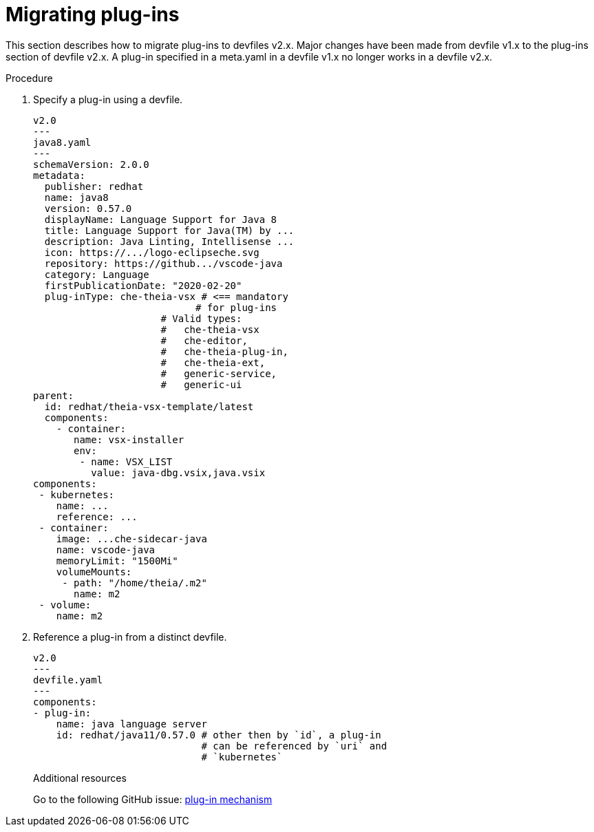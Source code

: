 [id="proc_migrating-plug-ins_{context}"]
= Migrating plug-ins

[role="_abstract"]
This section describes how to migrate plug-ins to devfiles v2.x. Major changes have been made from devfile v1.x to the plug-ins section of devfile v2.x. A plug-in specified in a meta.yaml in a devfile v1.x no longer works in a devfile v2.x.

.Procedure

. Specify a plug-in using a devfile.

+
[source,yaml]
----
v2.0
---
java8.yaml
---
schemaVersion: 2.0.0
metadata:
  publisher: redhat
  name: java8
  version: 0.57.0
  displayName: Language Support for Java 8
  title: Language Support for Java(TM) by ...
  description: Java Linting, Intellisense ...
  icon: https://.../logo-eclipseche.svg
  repository: https://github.../vscode-java
  category: Language
  firstPublicationDate: "2020-02-20"
  plug-inType: che-theia-vsx # <== mandatory
                            # for plug-ins
                      # Valid types:
                      #   che-theia-vsx
                      #   che-editor,
                      #   che-theia-plug-in,
                      #   che-theia-ext,
                      #   generic-service,
                      #   generic-ui
parent:
  id: redhat/theia-vsx-template/latest
  components:
    - container:
       name: vsx-installer
       env:
        - name: VSX_LIST
          value: java-dbg.vsix,java.vsix
components:
 - kubernetes:
    name: ...
    reference: ...
 - container:
    image: ...che-sidecar-java
    name: vscode-java
    memoryLimit: "1500Mi"
    volumeMounts:
     - path: "/home/theia/.m2"
       name: m2
 - volume:
    name: m2
----
+
. Reference a plug-in from a distinct devfile.
+
[source,yaml]
----
v2.0
---
devfile.yaml
---
components:
- plug-in:
    name: java language server
    id: redhat/java11/0.57.0 # other then by `id`, a plug-in
                             # can be referenced by `uri` and
                             # `kubernetes`
----
+

[role="_additional-resources"]
.Additional resources

Go to the following GitHub issue: link:https://github.com/devfile/api/issues/31[plug-in mechanism]
